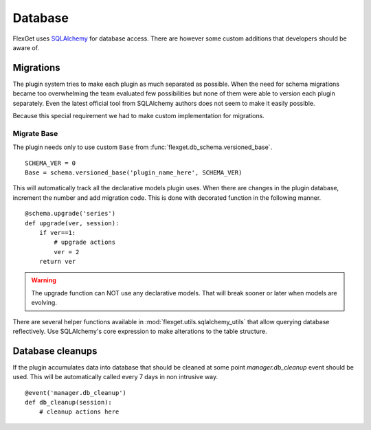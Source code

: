 Database
========

FlexGet uses `SQLAlchemy`_ for database access. There are however some custom
additions that developers should be aware of.

.. _SQLAlchemy: http://www.sqlalchemy.org/

Migrations
----------

The plugin system tries to make each plugin as much separated as possible. When
the need for schema migrations became too overwhelming the team evaluated few
possibilities but none of them were able to version each plugin separately. Even
the latest official tool from SQLAlchemy authors does not seem to make it easily
possible.

Because this special requirement we had to make custom implementation for migrations.


Migrate Base
~~~~~~~~~~~~

The plugin needs only to use custom ``Base`` from :func:`flexget.db_schema.versioned_base`.

::

   SCHEMA_VER = 0
   Base = schema.versioned_base('plugin_name_here', SCHEMA_VER)

This will automatically track all the declarative models plugin uses. When there
are changes in the plugin database, increment the number and add migration code.
This is done with decorated function in the following manner.

::

   @schema.upgrade('series')
   def upgrade(ver, session):
       if ver==1:
           # upgrade actions
           ver = 2
       return ver

.. warning::

   The upgrade function can NOT use any declarative models. That will break sooner
   or later when models are evolving.

There are several helper functions available in :mod:`flexget.utils.sqlalchemy_utils` that
allow querying database reflectively. Use SQLAlchemy's core expression to make alterations
to the table structure.


Database cleanups
-----------------

If the plugin accumulates data into database that should be cleaned at some point
`manager.db_cleanup` event should be used. This will be automatically called every
7 days in non intrusive way.

::

   @event('manager.db_cleanup')
   def db_cleanup(session):
       # cleanup actions here
